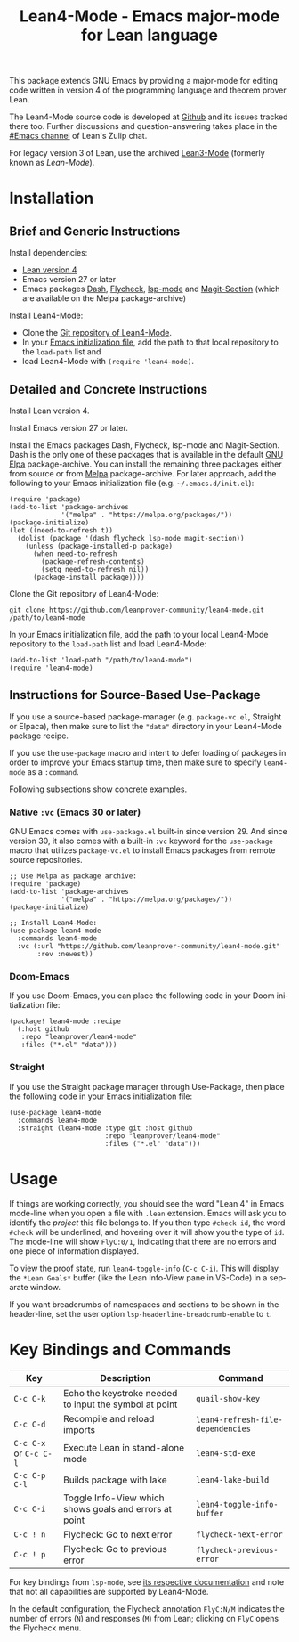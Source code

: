 #+title: Lean4-Mode - Emacs major-mode for Lean language
#+language: en
#+export_file_name: lean4-mode.texi
#+texinfo_dir_category: Emacs misc features
#+texinfo_dir_title: Lean4-Mode: (lean4-mode).
#+texinfo_dir_desc: Emacs major-mode for Lean language

This package extends GNU Emacs by providing a major-mode for editing
code written in version 4 of the programming language and theorem
prover Lean.

The Lean4-Mode source code is developed at [[https://github.com/leanprover-community/lean4-mode][Github]] and its issues
tracked there too.  Further discussions and question-answering takes
place in the [[https://leanprover.zulipchat.com/#narrow/channel/468104-Emacs][#Emacs channel]] of Lean's Zulip chat.

For legacy version 3 of Lean, use the archived [[https://github.com/leanprover/lean3-mode][Lean3-Mode]] (formerly
known as /Lean-Mode/).

* Installation

** Brief and Generic Instructions

Install dependencies:
- [[https://lean-lang.org/lean4/doc/setup.html][Lean version 4]]
- Emacs version 27 or later
- Emacs packages [[https://github.com/magnars/dash.el][Dash]], [[https://www.flycheck.org][Flycheck]], [[https://emacs-lsp.github.io/lsp-mode][lsp-mode]] and [[https://github.com/magit/magit/blob/main/lisp/magit-section.el][Magit-Section]] (which are
  available on the Melpa package-archive)

Install Lean4-Mode:
- Clone the [[https://github.com/leanprover-community/lean4-mode][Git repository of Lean4-Mode]].
- In your [[https://www.gnu.org/software/emacs/manual/html_node/emacs/Init-File.html][Emacs initialization file]], add the path to that local
  repository to the ~load-path~ list and
- load Lean4-Mode with =(require 'lean4-mode)=.

** Detailed and Concrete Instructions

Install Lean version 4.

Install Emacs version 27 or later.

Install the Emacs packages Dash, Flycheck, lsp-mode and Magit-Section.
Dash is the only one of these packages that is available in the
default [[https://elpa.gnu.org][GNU Elpa]] package-archive.  You can install the remaining three
packages either from source or from [[https://melpa.org/#/getting-started][Melpa]] package-archive.  For later
approach, add the following to your Emacs initialization file
(e.g. =~/.emacs.d/init.el=):

#+begin_src elisp
(require 'package)
(add-to-list 'package-archives
             '("melpa" . "https://melpa.org/packages/"))
(package-initialize)
(let ((need-to-refresh t))
  (dolist (package '(dash flycheck lsp-mode magit-section))
    (unless (package-installed-p package)
      (when need-to-refresh
        (package-refresh-contents)
        (setq need-to-refresh nil))
      (package-install package))))
#+end_src

Clone the Git repository of Lean4-Mode:

#+begin_src shell
git clone https://github.com/leanprover-community/lean4-mode.git /path/to/lean4-mode
#+end_src

In your Emacs initialization file, add the path to your local
Lean4-Mode repository to the ~load-path~ list and load Lean4-Mode:
#+begin_src elisp
(add-to-list 'load-path "/path/to/lean4-mode")
(require 'lean4-mode)
#+end_src

** Instructions for Source-Based Use-Package

If you use a source-based package-manager (e.g. =package-vc.el=,
Straight or Elpaca), then make sure to list the ="data"= directory in
your Lean4-Mode package recipe.

If you use the ~use-package~ macro and intent to defer loading of
packages in order to improve your Emacs startup time, then make sure
to specify ~lean4-mode~ as a =:command=.

Following subsections show concrete examples.

*** Native =:vc= (Emacs 30 or later)

GNU Emacs comes with =use-package.el= built-in since version 29.  And
since version 30, it also comes with a built-in =:vc= keyword for the
~use-package~ macro that utilizes =package-vc.el= to install Emacs
packages from remote source repositories.

#+begin_src elisp
;; Use Melpa as package archive:
(require 'package)
(add-to-list 'package-archives
             '("melpa" . "https://melpa.org/packages/"))
(package-initialize)

;; Install Lean4-Mode:
(use-package lean4-mode
  :commands lean4-mode
  :vc (:url "https://github.com/leanprover-community/lean4-mode.git"
       :rev :newest))
#+end_src

*** Doom-Emacs

If you use Doom-Emacs, you can place the following code in your Doom
initialization file:

#+begin_src elisp
(package! lean4-mode :recipe
  (:host github
   :repo "leanprover/lean4-mode"
   :files ("*.el" "data")))
#+end_src

*** Straight

If you use the Straight package manager through Use-Package, then
place the following code in your Emacs initialization file:

#+begin_src elisp
(use-package lean4-mode
  :commands lean4-mode
  :straight (lean4-mode :type git :host github
                        :repo "leanprover/lean4-mode"
                        :files ("*.el" "data")))
#+end_src

* Usage

If things are working correctly, you should see the word "Lean 4" in
Emacs mode-line when you open a file with =.lean= extension.  Emacs
will ask you to identify the /project/ this file belongs to.  If you
then type =#check id=, the word =#check= will be underlined, and
hovering over it will show you the type of ~id~.  The mode-line will
show =FlyC:0/1=, indicating that there are no errors and one piece of
information displayed.

To view the proof state, run ~lean4-toggle-info~ (=C-c C-i=).  This
will display the =*Lean Goals*= buffer (like the Lean Info-View pane
in VS-Code) in a separate window.

If you want breadcrumbs of namespaces and sections to be shown in the
header-line, set the user option ~lsp-headerline-breadcrumb-enable~ to
~t~.

* Key Bindings and Commands

| Key                    | Description                                            | Command                           |
|------------------------+--------------------------------------------------------+-----------------------------------|
| =C-c C-k=              | Echo the keystroke needed to input the symbol at point | ~quail-show-key~                  |
| =C-c C-d=              | Recompile and reload imports                           | ~lean4-refresh-file-dependencies~ |
| =C-c C-x= or =C-c C-l= | Execute Lean in stand-alone mode                       | ~lean4-std-exe~                   |
| =C-c C-p C-l=          | Builds package with lake                               | ~lean4-lake-build~                |
| =C-c C-i=              | Toggle Info-View which shows goals and errors at point | ~lean4-toggle-info-buffer~        |
|------------------------+--------------------------------------------------------+-----------------------------------|
| =C-c ! n=              | Flycheck: Go to next error                             | ~flycheck-next-error~             |
| =C-c ! p=              | Flycheck: Go to previous error                         | ~flycheck-previous-error~         |

For key bindings from ~lsp-mode~, see [[https://emacs-lsp.github.io/lsp-mode/page/keybindings/][its respective documentation]] and
note that not all capabilities are supported by Lean4-Mode.

In the default configuration, the Flycheck annotation =FlyC:N/M=
indicates the number of errors (~N~) and responses (~M~) from Lean;
clicking on =FlyC= opens the Flycheck menu.
